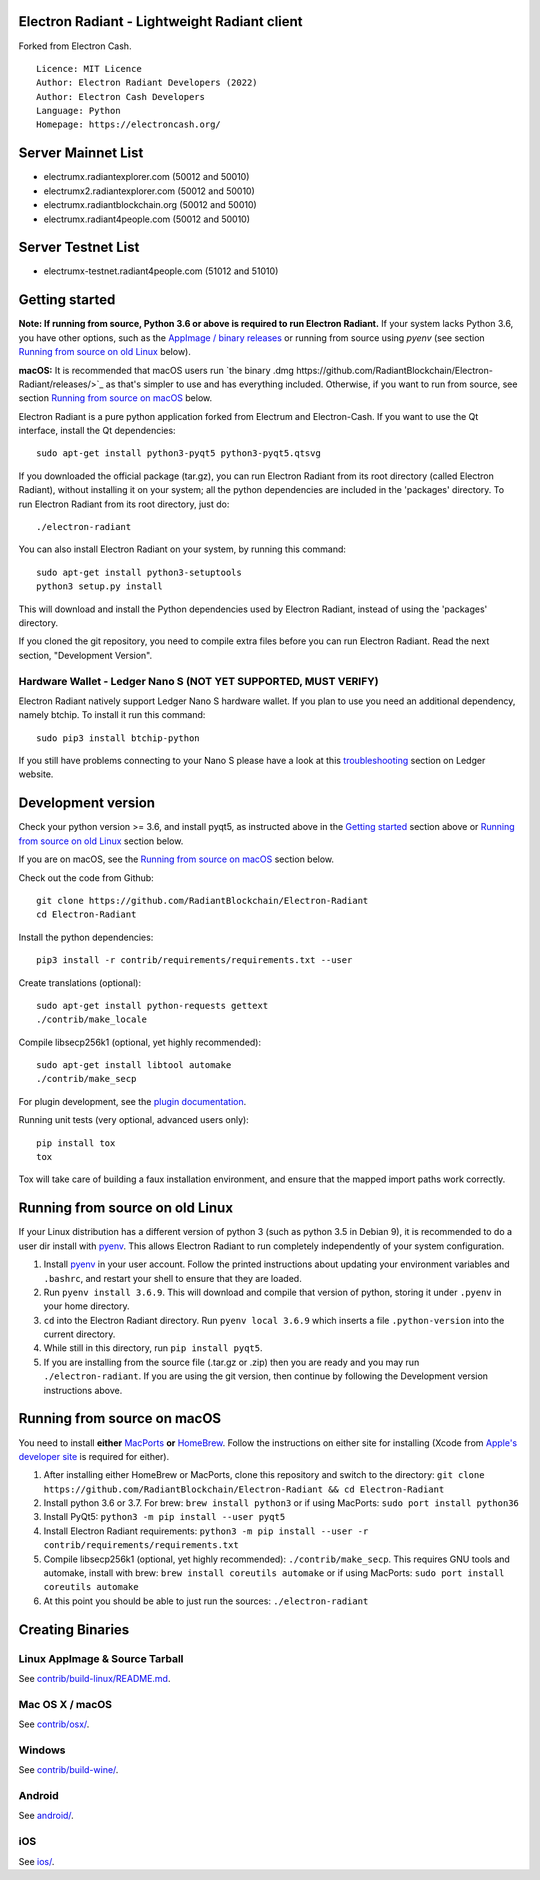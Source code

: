Electron Radiant - Lightweight Radiant client
=====================================

Forked from Electron Cash.

::

  Licence: MIT Licence
  Author: Electron Radiant Developers (2022)
  Author: Electron Cash Developers
  Language: Python
  Homepage: https://electroncash.org/

Server Mainnet List
===============

- electrumx.radiantexplorer.com (50012 and 50010)
- electrumx2.radiantexplorer.com (50012 and 50010)
- electrumx.radiantblockchain.org (50012 and 50010)
- electrumx.radiant4people.com (50012 and 50010)

Server Testnet List 
===============
- electrumx-testnet.radiant4people.com (51012 and 51010)


Getting started
===============

**Note: If running from source, Python 3.6 or above is required to run Electron Radiant.** If your system lacks Python 3.6,
you have other options, such as the `AppImage / binary releases <https://github.com/RadiantBlockchain/Electron-Radiant/releases/>`_
or running from source using `pyenv` (see section `Running from source on old Linux`_ below).

**macOS:** It is recommended that macOS users run `the binary .dmg https://github.com/RadiantBlockchain/Electron-Radiant/releases/>`_  as that's simpler to use and has everything included.  Otherwise, if you want to run from source, see section `Running from source on macOS`_ below.

Electron Radiant is a pure python application forked from Electrum and Electron-Cash. If you want to use the Qt interface, install the Qt dependencies::

    sudo apt-get install python3-pyqt5 python3-pyqt5.qtsvg

If you downloaded the official package (tar.gz), you can run
Electron Radiant from its root directory (called Electron Radiant), without installing it on your
system; all the python dependencies are included in the 'packages'
directory. To run Electron Radiant from its root directory, just do::

    ./electron-radiant

You can also install Electron Radiant on your system, by running this command::

    sudo apt-get install python3-setuptools
    python3 setup.py install

This will download and install the Python dependencies used by
Electron Radiant, instead of using the 'packages' directory.

If you cloned the git repository, you need to compile extra files
before you can run Electron Radiant. Read the next section, "Development
Version".

Hardware Wallet - Ledger Nano S (NOT YET SUPPORTED, MUST VERIFY)
-------------------------------

Electron Radiant natively support Ledger Nano S hardware wallet. If you plan to use
you need an additional dependency, namely btchip. To install it run this command::

    sudo pip3 install btchip-python

If you still have problems connecting to your Nano S please have a look at this
`troubleshooting <https://support.ledger.com/hc/en-us/articles/115005165269-Fix-connection-issues>`_ section on Ledger website.


Development version
===================

Check your python version >= 3.6, and install pyqt5, as instructed above in the
`Getting started`_ section above or `Running from source on old Linux`_ section below.

If you are on macOS, see the `Running from source on macOS`_ section below.

Check out the code from Github::

    git clone https://github.com/RadiantBlockchain/Electron-Radiant
    cd Electron-Radiant

Install the python dependencies::

    pip3 install -r contrib/requirements/requirements.txt --user

Create translations (optional)::

    sudo apt-get install python-requests gettext
    ./contrib/make_locale

Compile libsecp256k1 (optional, yet highly recommended)::

    sudo apt-get install libtool automake
    ./contrib/make_secp

For plugin development, see the `plugin documentation <plugins/README.rst>`_.

Running unit tests (very optional, advanced users only)::

    pip install tox
    tox

Tox will take care of building a faux installation environment, and ensure that
the mapped import paths work correctly.

Running from source on old Linux
================================

If your Linux distribution has a different version of python 3 (such as python
3.5 in Debian 9), it is recommended to do a user dir install with
`pyenv <https://github.com/pyenv/pyenv-installer>`_. This allows Electron
Radiant to run completely independently of your system configuration.

1. Install `pyenv <https://github.com/pyenv/pyenv-installer>`_ in your user
   account. Follow the printed instructions about updating your environment
   variables and ``.bashrc``, and restart your shell to ensure that they are
   loaded.
2. Run ``pyenv install 3.6.9``. This will download and compile that version of
   python, storing it under ``.pyenv`` in your home directory.
3. ``cd`` into the Electron Radiant directory. Run ``pyenv local 3.6.9`` which inserts
   a file ``.python-version`` into the current directory.
4. While still in this directory, run ``pip install pyqt5``.
5. If you are installing from the source file (.tar.gz or .zip) then you are
   ready and you may run ``./electron-radiant``. If you are using the git version,
   then continue by following the Development version instructions above.

Running from source on macOS
============================

You need to install **either** `MacPorts <https://www.macports.org>`_  **or** `HomeBrew <https://www.brew.sh>`_.  Follow the instructions on either site for installing (Xcode from `Apple's developer site <https://developer.apple.com>`_ is required for either).

1. After installing either HomeBrew or MacPorts, clone this repository and switch to the directory: ``git clone https://github.com/RadiantBlockchain/Electron-Radiant && cd Electron-Radiant``
2. Install python 3.6 or 3.7. For brew: ``brew install python3`` or if using MacPorts: ``sudo port install python36``
3. Install PyQt5: ``python3 -m pip install --user pyqt5``
4. Install Electron Radiant requirements: ``python3 -m pip install --user -r contrib/requirements/requirements.txt``
5. Compile libsecp256k1 (optional, yet highly recommended): ``./contrib/make_secp``.
   This requires GNU tools and automake, install with brew: ``brew install coreutils automake`` or if using MacPorts: ``sudo port install coreutils automake``
6. At this point you should be able to just run the sources: ``./electron-radiant``


Creating Binaries
=================

Linux AppImage & Source Tarball
--------------

See `contrib/build-linux/README.md <contrib/build-linux/README.md>`_.

Mac OS X / macOS
--------

See `contrib/osx/ <contrib/osx/>`_.

Windows
-------

See `contrib/build-wine/ <contrib/build-wine>`_.

Android
-------

See `android/ <android/>`_.

iOS
-------

See `ios/ <ios/>`_.
